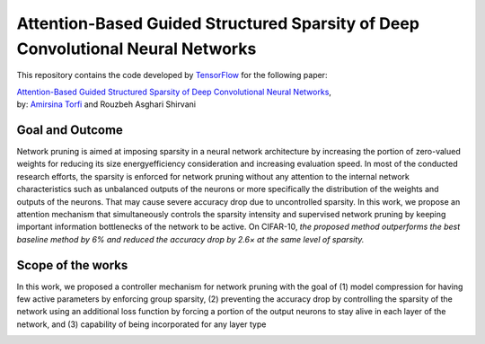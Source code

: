 ===================================================================================
Attention-Based Guided Structured Sparsity of Deep Convolutional Neural Networks
===================================================================================

This repository contains the code developed by TensorFlow_ for the following paper:


| `Attention-Based Guided Structured Sparsity of Deep Convolutional Neural Networks`_,
| by: `Amirsina Torfi`_ and Rouzbeh Asghari Shirvani

.. _Attention-Based Guided Structured Sparsity of Deep Convolutional Neural Networks: https://openreview.net/pdf?id=S1dGIXVUz
.. _TensorFlow: https://www.tensorflow.org/
.. _Amirsina Torfi: https://astorfi.github.io/


-----------------
Goal and Outcome
-----------------

Network pruning is aimed at imposing sparsity in a neural network architecture
by increasing the portion of zero-valued weights for reducing its size energyefficiency
consideration and increasing evaluation speed. In most of the conducted
research efforts, the sparsity is enforced for network pruning without any attention
to the internal network characteristics such as unbalanced outputs of the neurons or
more specifically the distribution of the weights and outputs of the neurons. That
may cause severe accuracy drop due to uncontrolled sparsity. In this work, we
propose an attention mechanism that simultaneously controls the sparsity intensity
and supervised network pruning by keeping important information bottlenecks of
the network to be active. On CIFAR-10, *the proposed method outperforms the
best baseline method by 6% and reduced the accuracy drop by 2.6× at the same
level of sparsity.*

-------------------
Scope of the works
-------------------

In this work, we proposed a controller mechanism for network pruning with the goal of (1) model
compression for having few active parameters by enforcing group sparsity, (2) preventing the accuracy
drop by controlling the sparsity of the network using an additional loss function by forcing a
portion of the output neurons to stay alive in each layer of the network, and (3) capability of being
incorporated for any layer type


.. |im| image:: _img/varianceloss.png

|im|
